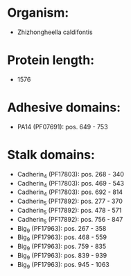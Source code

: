 * Organism:
- Zhizhongheella caldifontis
* Protein length:
- 1576
* Adhesive domains:
- PA14 (PF07691): pos. 649 - 753
* Stalk domains:
- Cadherin_4 (PF17803): pos. 268 - 340
- Cadherin_4 (PF17803): pos. 469 - 543
- Cadherin_4 (PF17803): pos. 692 - 814
- Cadherin_5 (PF17892): pos. 277 - 370
- Cadherin_5 (PF17892): pos. 478 - 571
- Cadherin_5 (PF17892): pos. 756 - 847
- Big_9 (PF17963): pos. 267 - 358
- Big_9 (PF17963): pos. 468 - 559
- Big_9 (PF17963): pos. 759 - 835
- Big_9 (PF17963): pos. 839 - 939
- Big_9 (PF17963): pos. 945 - 1063

